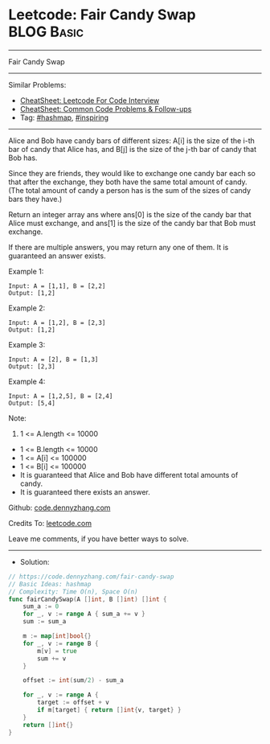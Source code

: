 * Leetcode: Fair Candy Swap                                              :BLOG:Basic:
#+STARTUP: showeverything
#+OPTIONS: toc:nil \n:t ^:nil creator:nil d:nil
:PROPERTIES:
:type:     hashmap, inspiring
:END:
---------------------------------------------------------------------
Fair Candy Swap
---------------------------------------------------------------------
#+BEGIN_HTML
<a href="https://github.com/dennyzhang/code.dennyzhang.com/tree/master/problems/fair-candy-swap"><img align="right" width="200" height="183" src="https://www.dennyzhang.com/wp-content/uploads/denny/watermark/github.png" /></a>
#+END_HTML
Similar Problems:
- [[https://cheatsheet.dennyzhang.com/cheatsheet-leetcode-A4][CheatSheet: Leetcode For Code Interview]]
- [[https://cheatsheet.dennyzhang.com/cheatsheet-followup-A4][CheatSheet: Common Code Problems & Follow-ups]]
- Tag: [[https://code.dennyzhang.com/review-hashmap][#hashmap]], [[https://code.dennyzhang.com/review-inspiring][#inspiring]]
---------------------------------------------------------------------
Alice and Bob have candy bars of different sizes: A[i] is the size of the i-th bar of candy that Alice has, and B[j] is the size of the j-th bar of candy that Bob has.

Since they are friends, they would like to exchange one candy bar each so that after the exchange, they both have the same total amount of candy.  (The total amount of candy a person has is the sum of the sizes of candy bars they have.)

Return an integer array ans where ans[0] is the size of the candy bar that Alice must exchange, and ans[1] is the size of the candy bar that Bob must exchange.

If there are multiple answers, you may return any one of them.  It is guaranteed an answer exists.

Example 1:
#+BEGIN_EXAMPLE
Input: A = [1,1], B = [2,2]
Output: [1,2]
#+END_EXAMPLE

Example 2:
#+BEGIN_EXAMPLE
Input: A = [1,2], B = [2,3]
Output: [1,2]
#+END_EXAMPLE

Example 3:
#+BEGIN_EXAMPLE
Input: A = [2], B = [1,3]
Output: [2,3]
#+END_EXAMPLE

Example 4:
#+BEGIN_EXAMPLE
Input: A = [1,2,5], B = [2,4]
Output: [5,4]
#+END_EXAMPLE
 
Note:

1. 1 <= A.length <= 10000
- 1 <= B.length <= 10000
- 1 <= A[i] <= 100000
- 1 <= B[i] <= 100000
- It is guaranteed that Alice and Bob have different total amounts of candy.
- It is guaranteed there exists an answer.

Github: [[https://github.com/dennyzhang/code.dennyzhang.com/tree/master/problems/fair-candy-swap][code.dennyzhang.com]]

Credits To: [[https://leetcode.com/problems/fair-candy-swap/description/][leetcode.com]]

Leave me comments, if you have better ways to solve.
---------------------------------------------------------------------
- Solution:

#+BEGIN_SRC go
// https://code.dennyzhang.com/fair-candy-swap
// Basic Ideas: hashmap
// Complexity: Time O(n), Space O(n)
func fairCandySwap(A []int, B []int) []int {
    sum_a := 0
    for _, v := range A { sum_a += v }
    sum := sum_a

    m := map[int]bool{}
    for _, v := range B {
        m[v] = true
        sum += v 
    }

    offset := int(sum/2) - sum_a
    
    for _, v := range A {
        target := offset + v
        if m[target] { return []int{v, target} }
    }
    return []int{}
}
#+END_SRC

#+BEGIN_HTML
<div style="overflow: hidden;">
<div style="float: left; padding: 5px"> <a href="https://www.linkedin.com/in/dennyzhang001"><img src="https://www.dennyzhang.com/wp-content/uploads/sns/linkedin.png" alt="linkedin" /></a></div>
<div style="float: left; padding: 5px"><a href="https://github.com/dennyzhang"><img src="https://www.dennyzhang.com/wp-content/uploads/sns/github.png" alt="github" /></a></div>
<div style="float: left; padding: 5px"><a href="https://www.dennyzhang.com/slack" target="_blank" rel="nofollow"><img src="https://www.dennyzhang.com/wp-content/uploads/sns/slack.png" alt="slack"/></a></div>
</div>
#+END_HTML
